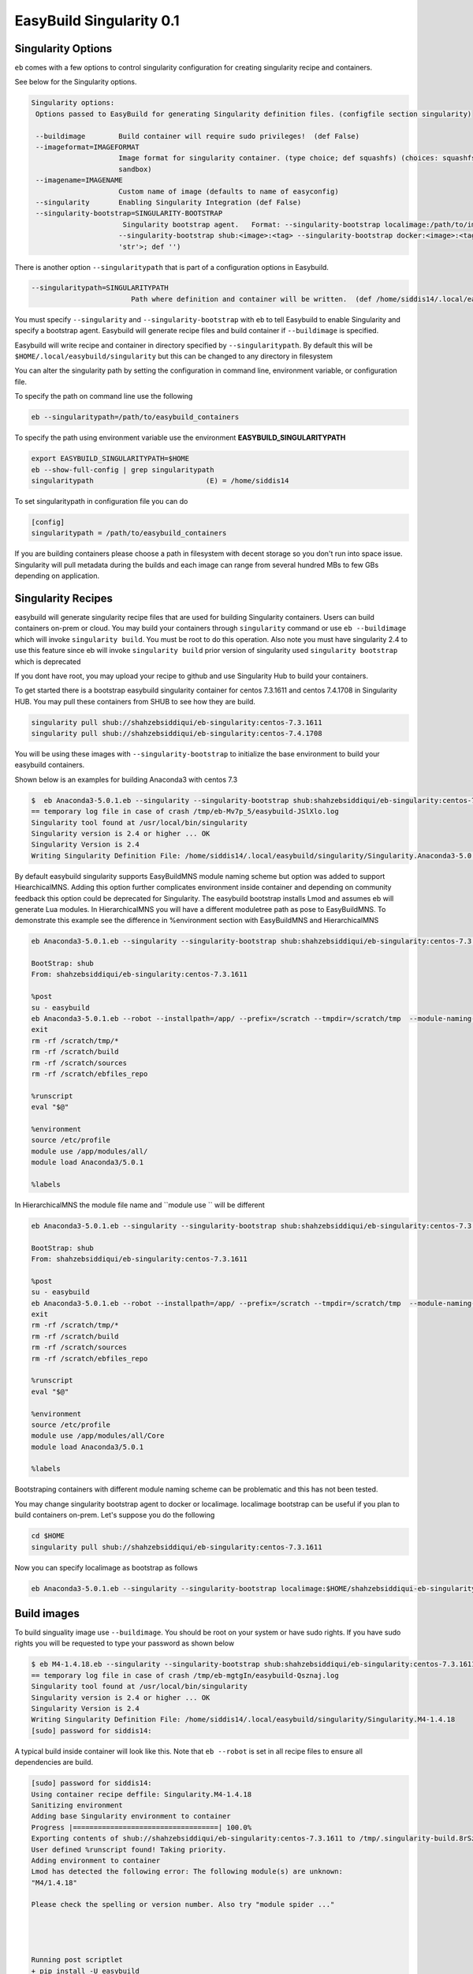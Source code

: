 .. _singularity_support:

EasyBuild Singularity 0.1
===========================

Singularity Options
-------------------

``eb`` comes with a few options to control singularity configuration for creating
singularity recipe and containers.

See below for the Singularity options.

.. code::

   Singularity options:
    Options passed to EasyBuild for generating Singularity definition files. (configfile section singularity)

    --buildimage        Build container will require sudo privileges!  (def False)
    --imageformat=IMAGEFORMAT
                        Image format for singularity container. (type choice; def squashfs) (choices: squashfs, ext3,
                        sandbox)
    --imagename=IMAGENAME
                        Custom name of image (defaults to name of easyconfig)
    --singularity       Enabling Singularity Integration (def False)
    --singularity-bootstrap=SINGULARITY-BOOTSTRAP
                         Singularity bootstrap agent.   Format: --singularity-bootstrap localimage:/path/to/image.img
                        --singularity-bootstrap shub:<image>:<tag> --singularity-bootstrap docker:<image>:<tag>  (type <type
                        'str'>; def '')

There is another option ``--singularitypath``  that is part of a configuration options in Easybuild.

.. code::

    --singularitypath=SINGULARITYPATH
                            Path where definition and container will be written.  (def /home/siddis14/.local/easybuild/singularity)



You must specify ``--singularity`` and ``--singularity-bootstrap`` with ``eb`` to tell Easybuild to enable Singularity and specify
a bootstrap agent. Easybuild will generate recipe files and build container if ``--buildimage`` is specified. 

Easybuild will write recipe and container in directory specified by ``--singularitypath``. By default this will be ``$HOME/.local/easybuild/singularity`` but this can be changed to any directory in filesystem


You can alter the singularity path by setting the configuration in command line, environment variable, or configuration file.

To specify the path on command line use the following

.. code::

        eb --singularitypath=/path/to/easybuild_containers
        
       
To specify the path using environment variable use the environment **EASYBUILD_SINGULARITYPATH**
 
.. code::
 
        export EASYBUILD_SINGULARITYPATH=$HOME
        eb --show-full-config | grep singularitypath
        singularitypath                           (E) = /home/siddis14

To set singularitypath in configuration file you can do

.. code::

        [config]
        singularitypath = /path/to/easybuild_containers
        

If you are building containers please choose a path in filesystem with decent storage so you don't run into space issue. Singularity
will pull metadata during the builds and each image can range from several hundred MBs to few GBs depending on application. 

Singularity Recipes
-------------------

easybuild will generate singularity recipe files that are used for building Singularity containers. Users can build containers on-prem or cloud. You may build your containers through ``singularity`` command or use ``eb --buildimage`` which will invoke ``singularity build``. You must be root to do this operation. Also note you must have singularity 2.4 to use this feature since eb will invoke ``singularity build`` prior version of singularity used ``singularity bootstrap`` which is deprecated 

If you dont have root, you may upload your recipe to github and use Singularity Hub to build your containers.

To get started there is a bootstrap easybuild singularity container for centos 7.3.1611 and centos 7.4.1708 in Singularity HUB. You may pull these containers from SHUB to see how they are build.

.. code::

        singularity pull shub://shahzebsiddiqui/eb-singularity:centos-7.3.1611
        singularity pull shub://shahzebsiddiqui/eb-singularity:centos-7.4.1708

You will be using these images with ``--singularity-bootstrap`` to initialize the base environment to build your easybuild containers.

Shown below is an examples for building Anaconda3 with centos 7.3

.. code::

        
        $  eb Anaconda3-5.0.1.eb --singularity --singularity-bootstrap shub:shahzebsiddiqui/eb-singularity:centos-7.3.1611
        == temporary log file in case of crash /tmp/eb-Mv7p_5/easybuild-JSlXlo.log
        Singularity tool found at /usr/local/bin/singularity
        Singularity version is 2.4 or higher ... OK
        Singularity Version is 2.4
        Writing Singularity Definition File: /home/siddis14/.local/easybuild/singularity/Singularity.Anaconda3-5.0.1      
        
By default easybuild singularity supports EasyBuildMNS module naming scheme but option was added to support HiearchicalMNS. Adding this option further complicates environment inside container and depending on community feedback this option could be deprecated for Singularity. The easybuild bootstrap installs Lmod and assumes eb will generate Lua modules. In HierarchicalMNS you will have a different moduletree path as pose to EasyBuildMNS. To demonstrate this example see the difference in %environment section with EasyBuildMNS and HierarchicalMNS

.. code::
        
        eb Anaconda3-5.0.1.eb --singularity --singularity-bootstrap shub:shahzebsiddiqui/eb-singularity:centos-7.3.1611
        
        BootStrap: shub
        From: shahzebsiddiqui/eb-singularity:centos-7.3.1611

        %post
        su - easybuild
        eb Anaconda3-5.0.1.eb --robot --installpath=/app/ --prefix=/scratch --tmpdir=/scratch/tmp  --module-naming-scheme=EasyBuildMNS
        exit
        rm -rf /scratch/tmp/*
        rm -rf /scratch/build
        rm -rf /scratch/sources
        rm -rf /scratch/ebfiles_repo

        %runscript
        eval "$@"

        %environment
        source /etc/profile
        module use /app/modules/all/
        module load Anaconda3/5.0.1

        %labels

In HierarchicalMNS the module file name and ``module use `` will be different 

.. code::
        
        eb Anaconda3-5.0.1.eb --singularity --singularity-bootstrap shub:shahzebsiddiqui/eb-singularity:centos-7.3.1611 --module-naming-scheme=HierarchicalMNS
        
        BootStrap: shub
        From: shahzebsiddiqui/eb-singularity:centos-7.3.1611

        %post
        su - easybuild
        eb Anaconda3-5.0.1.eb --robot --installpath=/app/ --prefix=/scratch --tmpdir=/scratch/tmp  --module-naming-scheme=HierarchicalMNS
        exit
        rm -rf /scratch/tmp/*
        rm -rf /scratch/build
        rm -rf /scratch/sources
        rm -rf /scratch/ebfiles_repo

        %runscript
        eval "$@"

        %environment
        source /etc/profile
        module use /app/modules/all/Core
        module load Anaconda3/5.0.1

        %labels

Bootstraping containers with different module naming scheme can be problematic and this has not been tested.

  
You may change singularity bootstrap agent to docker or localimage. localimage bootstrap can be useful if you plan to build 
containers on-prem. Let's suppose you do the following
        
.. code::

        cd $HOME
        singularity pull shub://shahzebsiddiqui/eb-singularity:centos-7.3.1611

Now you can specify localimage as bootstrap as follows

.. code::

        eb Anaconda3-5.0.1.eb --singularity --singularity-bootstrap localimage:$HOME/shahzebsiddiqui-eb-singularity-eb_images.simg

Build images
-------------

To build singuality image use ``--buildimage``. You should be root on your system or have sudo rights. If you have sudo rights you will be requested to type your password as shown below

.. code::

        $ eb M4-1.4.18.eb --singularity --singularity-bootstrap shub:shahzebsiddiqui/eb-singularity:centos-7.3.1611 --buildimage
        == temporary log file in case of crash /tmp/eb-mgtgIn/easybuild-Qsznaj.log
        Singularity tool found at /usr/local/bin/singularity
        Singularity version is 2.4 or higher ... OK
        Singularity Version is 2.4
        Writing Singularity Definition File: /home/siddis14/.local/easybuild/singularity/Singularity.M4-1.4.18
        [sudo] password for siddis14:


A typical build inside container will look like this. Note that ``eb --robot`` is set in all recipe files to ensure all
dependencies are build.

.. code::

        [sudo] password for siddis14:
        Using container recipe deffile: Singularity.M4-1.4.18
        Sanitizing environment
        Adding base Singularity environment to container
        Progress |===================================| 100.0%
        Exporting contents of shub://shahzebsiddiqui/eb-singularity:centos-7.3.1611 to /tmp/.singularity-build.8rSz3L
        User defined %runscript found! Taking priority.
        Adding environment to container
        Lmod has detected the following error: The following module(s) are unknown:
        "M4/1.4.18"

        Please check the spelling or version number. Also try "module spider ..."




        Running post scriptlet
        + pip install -U easybuild
        Requirement already up-to-date: easybuild in /usr/lib/python2.7/site-packages
        Requirement already up-to-date: easybuild-easyconfigs==3.5.1 in /usr/lib/python2.7/site-packages (from easybuild)
        Requirement already up-to-date: easybuild-easyblocks==3.5.1 in /usr/lib/python2.7/site-packages (from easybuild)
        Requirement already up-to-date: easybuild-framework==3.5.1 in /usr/lib/python2.7/site-packages (from easybuild)
        Collecting setuptools>=0.6 (from easybuild-easyblocks==3.5.1->easybuild)
          Downloading setuptools-38.5.1-py2.py3-none-any.whl (489kB)
            100% |################################| 491kB 1.6MB/s
        Requirement already up-to-date: vsc-install>=0.9.19 in /usr/lib/python2.7/site-packages (from easybuild-framework==3.5.1->easybuild)
        Requirement already up-to-date: vsc-base>=2.5.8 in /usr/lib/python2.7/site-packages (from easybuild-framework==3.5.1->easybuild)
        Installing collected packages: setuptools
          Found existing installation: setuptools 0.9.8
            Uninstalling setuptools-0.9.8:
              Successfully uninstalled setuptools-0.9.8
        Successfully installed setuptools-38.5.1

        + su - easybuild
        == temporary log file in case of crash /scratch/tmp/eb-mDNplx/easybuild-fDXtjQ.log
        == resolving dependencies ...
        == processing EasyBuild easyconfig /usr/easybuild/easyconfigs/m/M4/M4-1.4.18.eb
        == building and installing M4/1.4.18...
        == fetching files...
        == creating build dir, resetting environment...
        == unpacking...
        == patching...
        == preparing...
        == configuring...
        == building...
        == testing...
        == installing...
        == taking care of extensions...
        == postprocessing...
        == sanity checking...
        == cleaning up...
        == creating module...
        == permissions...
        == packaging...
        == COMPLETED: Installation ended successfully
        == Results of the build can be found in the log file(s) /app/software/M4/1.4.18/easybuild/easybuild-M4-1.4.18-20180219.194157.log
        == Build succeeded for 1 out of 1
        == Temporary log file(s) /scratch/tmp/eb-mDNplx/easybuild-fDXtjQ.log* have been removed.
        == Temporary directory /scratch/tmp/eb-mDNplx has been removed.
        + rm -rf '/scratch/tmp/*'
        + rm -rf /scratch/build
        + rm -rf /scratch/sources
        + rm -rf /scratch/ebfiles_repo
        Adding deffile section labels to container
        Adding runscript
        Found an existing definition file
        Adding a bootstrap_history directory
        Finalizing Singularity container


Casecade builds for easybuild toolchain
----------------------------------------

Since easybuild invokes ``eb --robot`` in the recipe file, this can be problematic when building larger toolchains like ``GCCcore``, ``GCC``, ``gompi``, ``foss`` which will build the entire dependency list inside container that can increase container size and build time. To avoid this situation, try building the toolchains from bottom up and using them to bootstrap other toolchains.

Lets assume you are building ``GCCcore-5.4.0``, ``GCC-5.4.0-2.26``, ``gompi-2016.06`` and ``foss-2016.06``. 

First build GCCcore-5.4.0

.. code::

        eb GCCcore-5.4.0.eb --singularity --singularity-bootstrap --singularity-bootstrap shub:shahzebsiddiqui/eb-singularity:centos-7.3.1611 --buildimage

Once the image is built, assuming it is in default path do the following for GCC-5.4.0-2.26

.. code::

        eb GCC-5.4.0-2.26.eb --singularity --singularity-bootstrap localimage:$HOME/.local/easybuild/singularity/GCCcore-5.4.0.simg --buildimage

Afterwards build gomp-2016.06 using GCC-5.4.0-2.26 container image

.. code::

        eb gompi-2016.06.eb --singularity --singularity-bootstrap localimage:$HOME/.local/easybuild/singularity/GCC-5.4.0-2.26.simg --buildimage

Next build foss-2016.06 using gompi-2016.06 image

.. code::

        eb foss-2016.06.eb --singularity --singularity-bootstrap localimage:$HOME/.local/easybuild/singularity/gompi-2016.06.simg --buildimage

Image Formats
--------------

Singularity support three image formats ``squashfs`` ``sandbox`` ``ext3``. The default image format is squashfs with extension ``.simg``. ext3 has image format ``.img`` which can be used to edit container as root but not allowed in squashfs. Sandbox
will create a directory structure for container image that can be useful for testing an application container. For more details on image format see http://singularity.lbl.gov/docs-build-container 

Example using ext3 image format

.. code::

        eb M4-1.4.18.eb --singularity --singularity-bootstrap shub:shahzebsiddiqui/eb-singularity:centos-7.3.1611 --buildimage --imageformat=ext3
        

Example using sandbox image format

.. code::

        eb M4-1.4.18.eb --singularity --singularity-bootstrap shub:shahzebsiddiqui/eb-singularity:centos-7.3.1611 --buildimage --imageformat=sandbox


See how the three image formats

.. code::

        $ ls -l ~/.local/easybuild/singularity/M4-1.4.18*
        -rw-r--r--  1 siddis14 root 908066816 Feb 19 15:28 /home/siddis14/.local/easybuild/singularity/M4-1.4.18.img
        -rwxr-xr-x  1 siddis14 root 225968159 Feb 19 14:42 /home/siddis14/.local/easybuild/singularity/M4-1.4.18.simg

        /home/siddis14/.local/easybuild/singularity/M4-1.4.18:
        total 18
        drwxr-xr-x 2 siddis14 root 2048 Oct 24 08:25 dev
        lrwxr-xr-x 1 siddis14 root   36 Oct 24 08:25 environment -> .singularity.d/env/90-environment.sh
        drwxr-xr-x 2 siddis14 root 2048 Oct 24 08:25 etc
        drwxr-xr-x 2 siddis14 root 2048 Oct 24 08:25 home
        drwxr-xr-x 2 siddis14 root 2048 Oct 24 08:25 proc
        drwxr-xr-x 2 siddis14 root 2048 Oct 24 08:25 root
        lrwxr-xr-x 1 siddis14 root   24 Oct 24 08:25 singularity -> .singularity.d/runscript
        drwxr-xr-x 2 siddis14 root 2048 Oct 24 08:25 sys
        drwxr-xr-x 2 siddis14 root 2048 Oct 24 08:25 tmp
        drwxr-xr-x 3 siddis14 root 2048 Oct 24 08:25 var


If you want to modify the name of the generated image you can use ``--imagename``. Please note that ``.img`` or ``.simg`` is added to file name if you are building as squashfs or ext3

.. code::

        $ eb M4-1.4.17.eb --singularity --singularity-bootstrap shub:shahzebsiddiqui/eb-singularity:centos-7.3.1611 --buildimage --imagename=M4
        == temporary log file in case of crash /tmp/eb-w8loVP/easybuild-8NZ6vg.log
        Singularity tool found at /usr/local/bin/singularity
        Singularity version is 2.4 or higher ... OK
        Singularity Version is 2.4
        Writing Singularity Definition File: /home/siddis14/.local/easybuild/singularity/Singularity.M4-1.4.17
        M4
        Using container recipe deffile: Singularity.M4-1.4.17
        Sanitizing environment
        Adding base Singularity environment to container
        Exporting contents of shub://shahzebsiddiqui/eb-singularity:centos-7.3.1611 to /tmp/.singularity-build.n3pfOS
        User defined %runscript found! Taking priority.
        Adding environment to container
        Lmod has detected the following error: The following module(s) are unknown:
        "M4/1.4.17"

        Please check the spelling or version number. Also try "module spider ..."




        Running post scriptlet
        + pip install -U easybuild
        Requirement already up-to-date: easybuild in /usr/lib/python2.7/site-packages
        Requirement already up-to-date: easybuild-easyconfigs==3.5.1 in /usr/lib/python2.7/site-packages (from easybuild)
        Requirement already up-to-date: easybuild-easyblocks==3.5.1 in /usr/lib/python2.7/site-packages (from easybuild)
        Requirement already up-to-date: easybuild-framework==3.5.1 in /usr/lib/python2.7/site-packages (from easybuild)
        Collecting setuptools>=0.6 (from easybuild-easyblocks==3.5.1->easybuild)
          Downloading setuptools-38.5.1-py2.py3-none-any.whl (489kB)
            100% |################################| 491kB 1.6MB/s
        Requirement already up-to-date: vsc-install>=0.9.19 in /usr/lib/python2.7/site-packages (from easybuild-framework==3.5.1->easybuild)
        Requirement already up-to-date: vsc-base>=2.5.8 in /usr/lib/python2.7/site-packages (from easybuild-framework==3.5.1->easybuild)
        Installing collected packages: setuptools
          Found existing installation: setuptools 0.9.8
            Uninstalling setuptools-0.9.8:
              Successfully uninstalled setuptools-0.9.8
        Successfully installed setuptools-38.5.1
        + su - easybuild
        == temporary log file in case of crash /scratch/tmp/eb-RiEUIa/easybuild-KpvEy2.log
        == resolving dependencies ...
        == processing EasyBuild easyconfig /usr/easybuild/easyconfigs/m/M4/M4-1.4.17.eb
        == building and installing M4/1.4.17...
        == fetching files...
        == creating build dir, resetting environment...
        == unpacking...
        == patching...
        == preparing...
        == configuring...
        == building...
        == testing...
        == installing...
        == taking care of extensions...
        == postprocessing...
        == sanity checking...
        == cleaning up...
        == creating module...
        == permissions...
        == packaging...
        == COMPLETED: Installation ended successfully
        == Results of the build can be found in the log file(s) /app/software/M4/1.4.17/easybuild/easybuild-M4-1.4.17-20180219.202811.log
        == Build succeeded for 1 out of 1
        == Temporary log file(s) /scratch/tmp/eb-RiEUIa/easybuild-KpvEy2.log* have been removed.
        == Temporary directory /scratch/tmp/eb-RiEUIa has been removed.
        + rm -rf '/scratch/tmp/*'
        + rm -rf /scratch/build
        + rm -rf /scratch/sources
        + rm -rf /scratch/ebfiles_repo
        Adding deffile section labels to container
        Adding runscript
        Found an existing definition file
        Adding a bootstrap_history directory
        Finalizing Singularity container


        
        $ ls -l ~/.local/easybuild/singularity/M4.simg
        -rwxr-xr-x 1 siddis14 root 225988639 Feb 19 15:28 /home/siddis14/.local/easybuild/singularity/M4.simg
